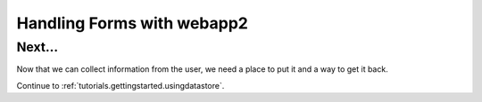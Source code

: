 .. _tutorials.gettingstarted.handlingforms:

Handling Forms with webapp2
===========================

Next...
-------
Now that we can collect information from the user, we need a place to put it
and a way to get it back.

Continue to :ref:`tutorials.gettingstarted.usingdatastore`.
